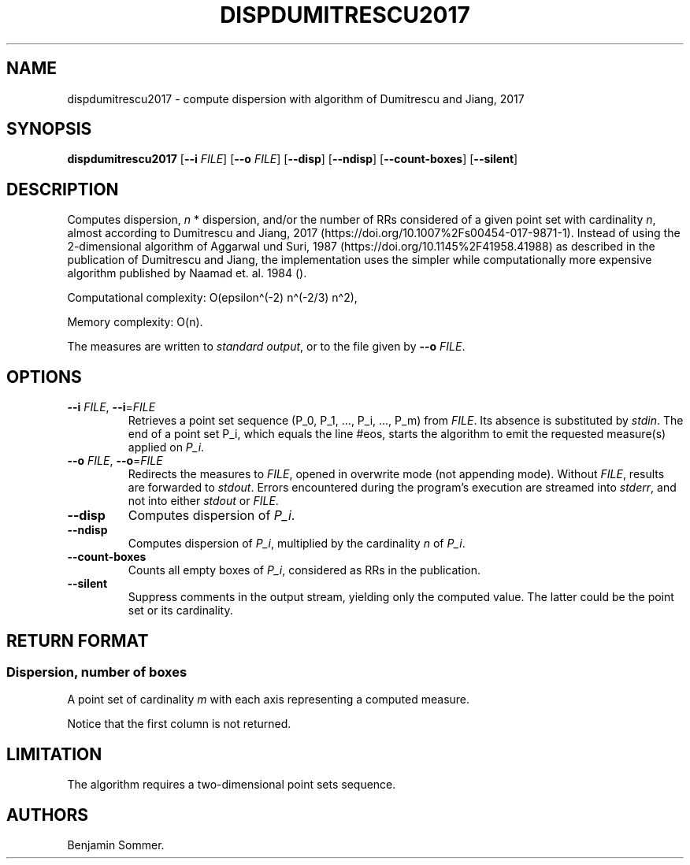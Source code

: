 .\"t
.\" Automatically generated by Pandoc 2.7.3
.\"
.TH "DISPDUMITRESCU2017" "1" "December 9, 2020" "1.0.0" "Dispersion Toolkit Manuals"
.hy
.SH NAME
.PP
dispdumitrescu2017 - compute dispersion with algorithm of Dumitrescu and
Jiang, 2017
.SH SYNOPSIS
.PP
\f[B]dispdumitrescu2017\f[R] [\f[B]--i\f[R] \f[I]FILE\f[R]]
[\f[B]--o\f[R] \f[I]FILE\f[R]] [\f[B]--disp\f[R]] [\f[B]--ndisp\f[R]]
[\f[B]--count-boxes\f[R]] [\f[B]--silent\f[R]]
.SH DESCRIPTION
.PP
Computes dispersion, \f[I]n\f[R] * dispersion, and/or the number of RRs
considered of a given point set with cardinality \f[I]n\f[R], almost
according to Dumitrescu and Jiang, 2017
(https://doi.org/10.1007%2Fs00454-017-9871-1).
Instead of using the 2-dimensional algorithm of Aggarwal und Suri, 1987
(https://doi.org/10.1145%2F41958.41988) as described in the publication
of Dumitrescu and Jiang, the implementation uses the simpler while
computationally more expensive algorithm published by Naamad et.
al.\ 1984 ().
.PP
Computational complexity: O(epsilon\[ha](-2) n\[ha](-2/3) n\[ha]2),
.PP
Memory complexity: O(n).
.PP
The measures are written to \f[I]standard output\f[R], or to the file
given by \f[B]--o\f[R] \f[I]FILE\f[R].
.SH OPTIONS
.TP
.B \f[B]--i\f[R] \f[I]FILE\f[R], \f[B]--i\f[R]=\f[I]FILE\f[R]
Retrieves a point set sequence (P_0, P_1, \&..., P_i, \&..., P_m) from
\f[I]FILE\f[R].
Its absence is substituted by \f[I]stdin\f[R].
The end of a point set P_i, which equals the line #eos, starts the
algorithm to emit the requested measure(s) applied on \f[I]P_i\f[R].
.TP
.B \f[B]--o\f[R] \f[I]FILE\f[R], \f[B]--o\f[R]=\f[I]FILE\f[R]
Redirects the measures to \f[I]FILE\f[R], opened in overwrite mode (not
appending mode).
Without \f[I]FILE\f[R], results are forwarded to \f[I]stdout\f[R].
Errors encountered during the program\[cq]s execution are streamed into
\f[I]stderr\f[R], and not into either \f[I]stdout\f[R] or
\f[I]FILE\f[R].
.TP
.B \f[B]--disp\f[R]
Computes dispersion of \f[I]P_i\f[R].
.TP
.B \f[B]--ndisp\f[R]
Computes dispersion of \f[I]P_i\f[R], multiplied by the cardinality
\f[I]n\f[R] of \f[I]P_i\f[R].
.TP
.B \f[B]--count-boxes\f[R]
Counts all empty boxes of \f[I]P_i\f[R], considered as RRs in the
publication.
.TP
.B \f[B]--silent\f[R]
Suppress comments in the output stream, yielding only the computed
value.
The latter could be the point set or its cardinality.
.SH RETURN FORMAT
.SS Dispersion, number of boxes
.PP
A point set of cardinality \f[I]m\f[R] with each axis representing a
computed measure.
.PP
.TS
tab(@);
l l l l.
T{
point set
T}@T{
disp
T}@T{
n*disp
T}@T{
#RR boxes
T}
_
T{
P_0
T}@T{
\&.
T}@T{
\&.
T}@T{
\&.
T}
T{
P_1
T}@T{
\&.
T}@T{
\&.
T}@T{
\&.
T}
T{
\&...
T}@T{
\&.
T}@T{
\&.
T}@T{
\&.
T}
T{
P_m
T}@T{
\&.
T}@T{
\&.
T}@T{
\&.
T}
.TE
.PP
Notice that the first column is not returned.
.SH LIMITATION
.PP
The algorithm requires a two-dimensional point sets sequence.
.SH AUTHORS
Benjamin Sommer.
